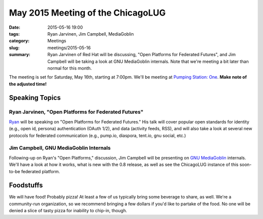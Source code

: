 May 2015 Meeting of the ChicagoLUG
=================================== 
:date: 2015-05-16 19:00
:tags: Ryan Jarvinen, Jim Campbell, MediaGoblin
:category: Meetings
:slug: meetings/2015-05-16
:summary: Ryan Jarvinen of Red Hat will be discussing, "Open Platforms for Federated Futures", and Jim Campbell will be taking a look at GNU MediaGoblin internals. Note that we're meeting a bit later than normal for this month.

The meeting is set for Saturday, May 16th, starting at 7:00pm. We'll be
meeting at `Pumping Station: One`_. **Make note of the adjusted time!**

Speaking Topics
--------------------
 
Ryan Jarvinen, "Open Platforms for Federated Futures" 
*******************************************************

`Ryan`_ will be speaking on "Open Platforms for Federated Futures." His talk
will cover popular open standards for identity (e.g., open id, persona)
authentication (OAuth 1/2), and data (activity feeds, RSS), and will also
take a look at several new protocols for federated communication (e.g.,
pump.io, diaspora, tent.io, gnu social, etc.)


Jim Campbell, GNU MediaGoblin Internals
****************************************

Following-up on Ryan's "Open Platforms," discussion, Jim Campbell will be
presenting on `GNU MediaGoblin`_ internals. We'll have a look at how it works,
what is new with the 0.8 release, as well as see the ChicagoLUG instance of
this soon-to-be federated platform.


Foodstuffs
------------

We will have food! Probably pizza! At least a few of us typically bring some
beverage to share, as well. We're a community-run organization, so we
recommend bringing a few dollars if you'd like to partake of the food. No one
will be denied a slice of tasty pizza for inability to chip-in, though.

.. _`Pumping Station: One`: http://chicagolug.org/locations/psone.html
.. _`Ryan`: http://ryanjarvinen.com
.. _`GNU MediaGoblin`: http://mediagoblin.org

